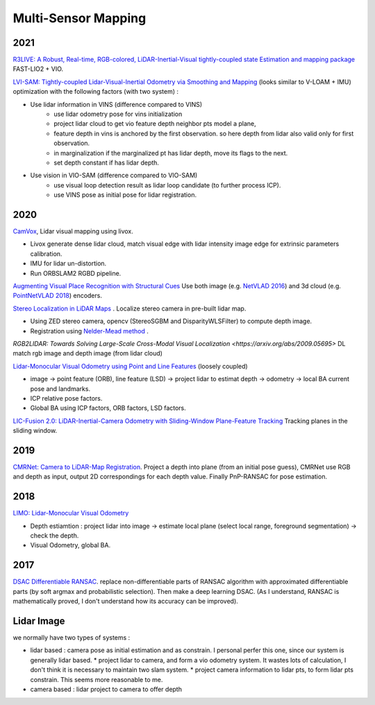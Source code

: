 Multi-Sensor Mapping
========================

2021
------------

|thumbs| `R3LIVE: A Robust, Real-time, RGB-colored, LiDAR-Inertial-Visual tightly-coupled state Estimation and mapping package <https://github.com/hku-mars/r3live>`_
FAST-LIO2 + VIO.

.. image:: images/r3live.png
    :width: 50%
    :align: center

|thumbs| `LVI-SAM: Tightly-coupled Lidar-Visual-Inertial Odometry via Smoothing and Mapping <https://github.com/TixiaoShan/LVI-SAM>`_
(looks similar to V-LOAM + IMU) optimization with the following factors (with two system) :

* Use lidar information in VINS (difference compared to VINS)
    * use lidar odometry pose for vins initialization
    * project lidar cloud to get vio feature depth neighbor pts model a plane,
    * feature depth in vins is anchored by the first observation. so here depth
      from lidar also valid only for first observation.
    * in marginalization if the marginalized pt has lidar depth, move its flags to the next.
    * set depth constant if has lidar depth.

* Use vision in VIO-SAM (difference compared to VIO-SAM)
    * use visual loop detection result as lidar loop candidate (to further process ICP).
    * use VINS pose as initial pose for lidar registration.

2020
---------------

|chrown0|  `CamVox <https://github.com/ISEE-Technology/CamVox>`_, Lidar visual mapping using livox.

* Livox generate dense lidar cloud, match visual edge with lidar intensity image edge for extrinsic parameters calibration.
* IMU for lidar un-distortion.
* Run ORBSLAM2 RGBD pipeline.

|thumbs|  `Augmenting Visual Place Recognition with Structural Cues <http://rpg.ifi.uzh.ch/research_vo.html>`_
Use both image (e.g. `NetVLAD 2016 <https://arxiv.org/abs/1511.07247>`_) and 3d cloud (e.g.
`PointNetVLAD 2018 <https://arxiv.org/abs/1804.03492>`_) encoders.

|unhappy|  `Stereo Localization in LiDAR Maps <https://github.com/tony1098/Stereo-Localization-in-LiDAR-Maps>`_ .
Localize stereo camera in pre-built lidar map.

* Using ZED stereo camera, opencv (StereoSGBM and DisparityWLSFilter) to compute depth image.
* Registration using `Nelder-Mead method <https://en.wikipedia.org/wiki/Nelder%E2%80%93Mead_method>`_ .

|unhappy| `RGB2LIDAR: Towards Solving Large-Scale Cross-Modal Visual Localization <https://arxiv.org/abs/2009.05695>`
DL match rgb image and depth image (from lidar cloud)


|unhappy| `Lidar-Monocular Visual Odometry using Point and Line Features <https://cg.cs.tsinghua.edu.cn/people/~mtj/publications/ICRA2020-PL-LOAM.pdf>`_
(loosely coupled)

* image -> point feature (ORB), line feature (LSD) -> project lidar to estimat depth -> odometry -> local BA current pose and landmarks.
* ICP relative pose factors.
* Global BA  using ICP factors, ORB factors, LSD factors.

|unhappy| `LIC-Fusion 2.0: LiDAR-Inertial-Camera Odometry with Sliding-Window Plane-Feature Tracking <https://arxiv.org/abs/2008.07196>`_ Tracking planes in the sliding window.

2019
------------

|unhappy|  `CMRNet: Camera to LiDAR-Map Registration <https://github.com/cattaneod/CMRNet>`_.
Project a depth into plane (from an initial pose guess), CMRNet use RGB and depth as input, output 2D correspondings for each depth value.
Finally PnP-RANSAC for pose estimation.


2018
-----------

|thumbs| `LIMO: Lidar-Monocular Visual Odometry <https://arxiv.org/abs/1807.07524>`_

* Depth estiamtion : project lidar into image -> estimate local plane (select local range, foreground segmentation) -> check the depth.
* Visual Odometry, global BA.

2017
---------------

|question| `DSAC Differentiable RANSAC <https://github.com/cvlab-dresden/DSAC>`_. replace non-differentiable parts of
RANSAC algorithm with approximated differentiable parts (by soft argmax and probabilistic selection).
Then make a deep learning DSAC. (As I understand, RANSAC is mathematically proved, I don't understand how its accuracy can be improved).

Lidar Image
---------------

we normally have two types of systems :

* lidar based : camera pose as initial estimation and as constrain. I personal perfer this one, since our system is generally lidar based.
  * project lidar to camera, and form a vio odometry system. It wastes lots of calculation, I don't think it is necessary to maintain two slam system.
  * project camera information to lidar pts, to form lidar pts constrain. This seems more reasonable to me.
* camera based : lidar project to camera to offer depth


.. |chrown| image:: images/chrown.png
    :width: 3%

.. |chrown0| image:: images/chrown0.png
    :width: 3%

.. |thumbs| image:: images/thumbs.png
    :width: 3%

.. |unhappy| image:: images/unhappy.png
    :width: 3%

.. |question| image:: images/question.png
    :width: 3%
